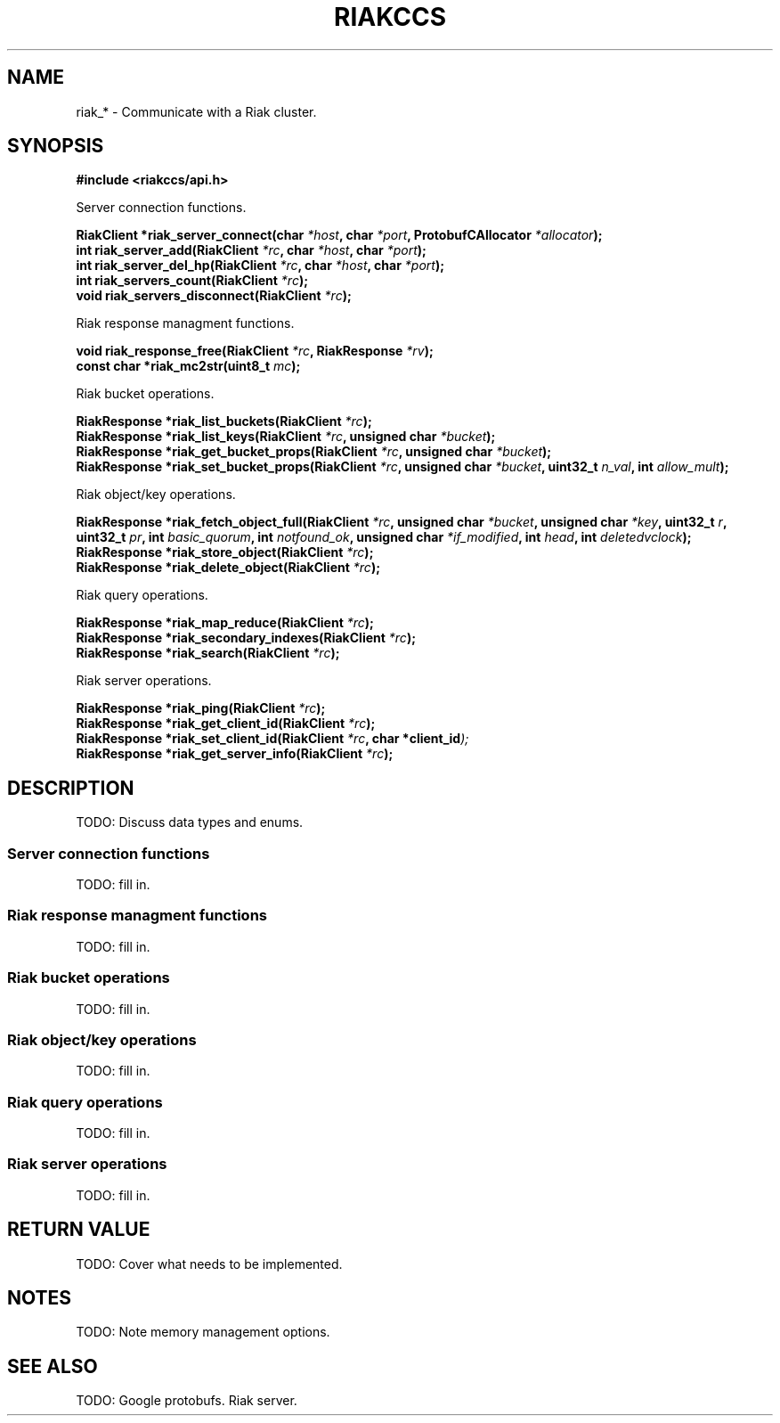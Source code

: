 .\" Copyright (c) 2014 by Kevin Lyda <kevin@ie.suberic.net>
.\"
.\" See COPYING file for this project for the full license.
.\" See git blame for list of contributors.
.\"
.TH RIAKCCS 3  2014-01-10 "Yak Shavers Ltd." "Riak C API Manual"
.SH NAME
riak_* \- Communicate with a Riak cluster.
.SH SYNOPSIS
.nf
.B #include <riakccs/api.h>

Server connection functions.

.BI "RiakClient *riak_server_connect(char " "*host" ", char " "*port" ", ProtobufCAllocator " "*allocator" );
.BI "int riak_server_add(RiakClient " "*rc" ", char " "*host" ", char " "*port" );
.BI "int riak_server_del_hp(RiakClient " "*rc" ", char " "*host" ", char " "*port" );
.BI "int riak_servers_count(RiakClient " "*rc" );
.BI "void riak_servers_disconnect(RiakClient " "*rc" );

Riak response managment functions.

.BI "void riak_response_free(RiakClient " "*rc" ", RiakResponse " "*rv" );
.BI "const char *riak_mc2str(uint8_t " "mc" );

Riak bucket operations.

.BI "RiakResponse *riak_list_buckets(RiakClient " "*rc" );
.BI "RiakResponse *riak_list_keys(RiakClient " "*rc" ", unsigned char " "*bucket" );
.BI "RiakResponse *riak_get_bucket_props(RiakClient " "*rc" ", unsigned char " "*bucket" );
.BI "RiakResponse *riak_set_bucket_props(RiakClient " "*rc" ", unsigned char " "*bucket" ", uint32_t " "n_val" ", int " "allow_mult" );

Riak object/key operations.

.BI "RiakResponse *riak_fetch_object_full(RiakClient " "*rc" ", unsigned char " "*bucket" ", unsigned char " "*key" ", uint32_t " "r" ", uint32_t " "pr" ", int " "basic_quorum" ", int " "notfound_ok" ", unsigned char " "*if_modified" ", int " "head" ", int " "deletedvclock" );
.BI "RiakResponse *riak_store_object(RiakClient " "*rc" );
.BI "RiakResponse *riak_delete_object(RiakClient " "*rc" );

Riak query operations.

.BI "RiakResponse *riak_map_reduce(RiakClient " "*rc" );
.BI "RiakResponse *riak_secondary_indexes(RiakClient " "*rc" );
.BI "RiakResponse *riak_search(RiakClient " "*rc" );

Riak server operations.

.BI "RiakResponse *riak_ping(RiakClient " "*rc" );
.BI "RiakResponse *riak_get_client_id(RiakClient " "*rc" );
.BI "RiakResponse *riak_set_client_id(RiakClient " "*rc" ", char *client_id" );
.BI "RiakResponse *riak_get_server_info(RiakClient " "*rc" );

.fi
.SH DESCRIPTION
.PP
TODO: Discuss data types and enums.

.SS "Server connection functions"
.PP
TODO: fill in.

.SS "Riak response managment functions"
.PP
TODO: fill in.

.SS "Riak bucket operations"
.PP
TODO: fill in.

.SS "Riak object/key operations"
.PP
TODO: fill in.

.SS "Riak query operations"
.PP
TODO: fill in.

.SS "Riak server operations"
.PP
TODO: fill in.

.SH "RETURN VALUE"
.PP
TODO: Cover what needs to be implemented.

.SH NOTES
.PP
TODO: Note memory management options.

.SH "SEE ALSO"
.PP
TODO: Google protobufs.  Riak server.
